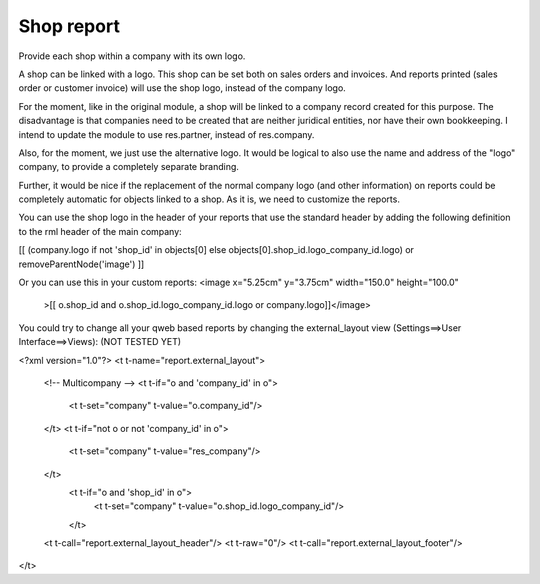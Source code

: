 Shop report
===========

Provide each shop within a company with its own logo.

A shop can be linked with a logo. This shop can be set both on sales orders
and invoices. And reports printed (sales order or customer invoice) will
use the shop logo, instead of the company logo.

For the moment, like in the original module, a shop will be linked to a
company record created for this purpose. The disadvantage is that companies
need to be created that are neither juridical entities, nor have their own
bookkeeping. I intend to update the module to use res.partner, instead of
res.company.

Also, for the moment, we just use the alternative logo. It would be logical
to also use the name and address of the "logo" company, to provide a
completely separate branding.

Further, it would be nice if the replacement of the normal company logo (and
other information) on reports could be completely automatic for objects linked
to a shop. As it is, we need to customize the reports.

You can use the shop logo in the header of your reports that use the standard
header by adding the following definition to the rml header of the main
company:

[[ (company.logo if not 'shop_id' in objects[0] else objects[0].shop_id.logo_company_id.logo) or removeParentNode('image') ]]

Or you can use this in your custom reports:
<image x="5.25cm" y="3.75cm" width="150.0" height="100.0"
    >[[ o.shop_id and o.shop_id.logo_company_id.logo or company.logo]]</image>

You could try to change all your qweb based reports by changing the
external_layout view (Settings==>User Interface==>Views):
(NOT TESTED YET)

<?xml version="1.0"?>
<t t-name="report.external_layout">
    <!-- Multicompany -->
    <t t-if="o and 'company_id' in o">
        <t t-set="company" t-value="o.company_id"/>
    </t>
    <t t-if="not o or not 'company_id' in o">
        <t t-set="company" t-value="res_company"/>
    </t>
     <t t-if="o and 'shop_id' in o">
          <t t-set="company" t-value="o.shop_id.logo_company_id"/>
     </t>

    <t t-call="report.external_layout_header"/>
    <t t-raw="0"/>
    <t t-call="report.external_layout_footer"/>
</t>

